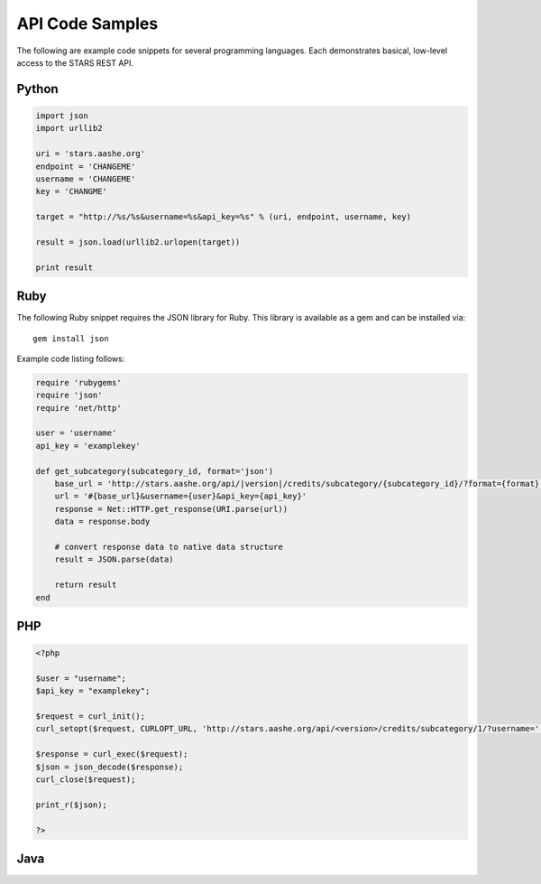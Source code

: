 .. _example-code:

API Code Samples
================

The following are example code snippets for several programming
languages. Each demonstrates basical, low-level access to the STARS
REST API.

Python
------

.. code-block:: python

    import json
    import urllib2
    
    uri = 'stars.aashe.org'
    endpoint = 'CHANGEME'
    username = 'CHANGEME'
    key = 'CHANGME'
    
    target = "http://%s/%s&username=%s&api_key=%s" % (uri, endpoint, username, key)
    
    result = json.load(urllib2.urlopen(target))
    
    print result


Ruby
----

The following Ruby snippet requires the JSON library for Ruby. This
library is available as a gem and can be installed via::

    gem install json

Example code listing follows:

.. code-block:: ruby

    require 'rubygems'
    require 'json'
    require 'net/http'

    user = 'username'
    api_key = 'examplekey'

    def get_subcategory(subcategory_id, format='json')
        base_url = 'http://stars.aashe.org/api/|version|/credits/subcategory/{subcategory_id}/?format={format}'
        url = '#{base_url}&username={user}&api_key={api_key}'
        response = Net::HTTP.get_response(URI.parse(url))
        data = response.body

        # convert response data to native data structure
        result = JSON.parse(data)

        return result
    end


PHP
---

.. code-block:: php

		<?php
		
		$user = "username";
		$api_key = "examplekey";
		
		$request = curl_init();
		curl_setopt($request, CURLOPT_URL, 'http://stars.aashe.org/api/<version>/credits/subcategory/1/?username='. $user ."&api_key=" . $api_key);
		
		$response = curl_exec($request);
		$json = json_decode($response);
		curl_close($request);
		
		print_r($json);
		
		?>


Java
----
